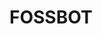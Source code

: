 #+OPTIONS: toc:nil
* FOSSBOT
[[https://tube.tchncs.de/w/tGPUDpuP3k5QZzJHyaDWn4][file:https://tube.tchncs.de/lazy-static/previews/99b24a26-17f6-4abb-b914-0684514c9b8f.jpg]]
